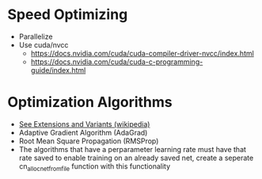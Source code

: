 #+startup: overview
* Speed Optimizing
- Parallelize
- Use cuda/nvcc
  - https://docs.nvidia.com/cuda/cuda-compiler-driver-nvcc/index.html
  - https://docs.nvidia.com/cuda/cuda-c-programming-guide/index.html
* Optimization Algorithms
- [[https://en.wikipedia.org/wiki/Stochastic_gradient_descent][See Extensions and Variants (wikipedia)]]
- Adaptive Gradient Algorithm (AdaGrad)
- Root Mean Square Propagation (RMSProp)
- The algorithms that have a perparameter learning rate must have that rate
  saved to enable training on an already saved net, create a seperate
  cn_alloc_net_from_file function with this functionality
